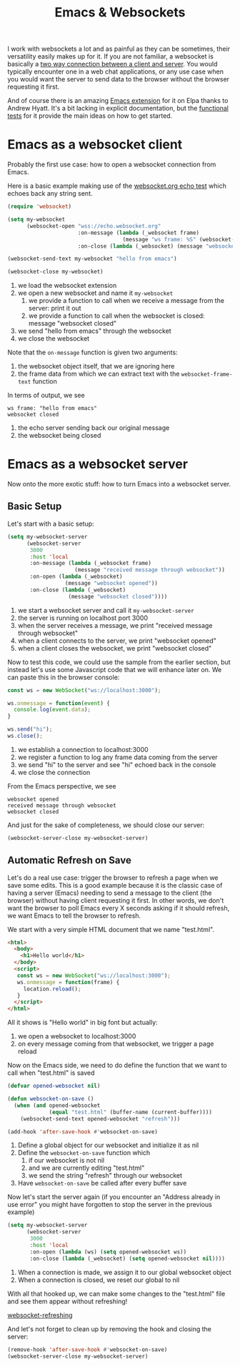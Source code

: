 #+TITLE: Emacs & Websockets

I work with websockets a lot and as painful as they can be sometimes, their versatility easily makes up for it. If you are not familiar, a websocket is basically a [[https://developer.mozilla.org/en-US/docs/Web/API/WebSockets_API][two way connection between a client and server]]. You would typically encounter one in a web chat applications, or any use case when you would want the server to send data to the browser without the browser requesting it first.

And of course there is an amazing [[https://github.com/ahyatt/emacs-websocket][Emacs extension]] for it on Elpa thanks to Andrew Hyatt. It's a bit lacking in explicit documentation, but the [[https://github.com/ahyatt/emacs-websocket/blob/master/websocket-functional-test.el][functional tests]] for it provide the main ideas on how to get started.

* Emacs as a websocket client

Probably the first use case: how to open a websocket connection from Emacs.

Here is a basic example making use of the  [[https://websocket.org/echo.html][websocket.org echo test]] which echoes back any string sent.
#+begin_src emacs-lisp
  (require 'websocket)

  (setq my-websocket
        (websocket-open "wss://echo.websocket.org"
                        :on-message (lambda (_websocket frame)
                                      (message "ws frame: %S" (websocket-frame-text frame)))
                        :on-close (lambda (_websocket) (message "websocket closed"))))

  (websocket-send-text my-websocket "hello from emacs")

  (websocket-close my-websocket)
#+end_src

1. we load the websocket extension
2. we open a new websocket and name it =my-websocket=
   1. we provide a function to call when we receive a message from the server: print it out
   2. we provide a function to call when the websocket is closed: message "websocket closed"
3. we send "hello from emacs" through the websocket
4. we close the websocket

Note that the =on-message= function is given two arguments:
1. the websocket object itself, that we are ignoring here
2. the frame data from which we can extract text with the =websocket-frame-text= function

In terms of output, we see
#+begin_src text
ws frame: "hello from emacs"
websocket closed
#+end_src
1. the echo server sending back our original message
2. the websocket being closed

* Emacs as a websocket server

Now onto the more exotic stuff: how to turn Emacs into a websocket server.

** Basic Setup

Let's start with a basic setup:
#+begin_src emacs-lisp
  (setq my-websocket-server
        (websocket-server
         3000
         :host 'local
         :on-message (lambda (_websocket frame)
                       (message "received message through websocket"))
         :on-open (lambda (_websocket)
                    (message "websocket opened"))
         :on-close (lambda (_websocket)
                     (message "websocket closed"))))

#+end_src
1. we start a websocket server and call it =my-websocket-server=
2. the server is running on localhost port 3000
3. when the server receives a message, we print "received message through websocket"
4. when a client connects to the server, we print "websocket opened"
5. when a client closes the websocket, we print "websocket closed"

Now to test this code, we could use the sample from the earlier section, but instead let's use some Javascript code that we will enhance later on. We can paste this in the browser console:

#+begin_src javascript
  const ws = new WebSocket("ws://localhost:3000");

  ws.onmessage = function(event) {
    console.log(event.data);
  }

  ws.send("hi");
  ws.close();
#+end_src

1. we establish a connection to localhost:3000
2. we register a function to log any frame data coming from the server
3. we send "hi" to the server and see "hi" echoed back in the console
4. we close the connection

From the Emacs perspective, we see
#+begin_src text
websocket opened
received message through websocket
websocket closed
#+end_src

And just for the sake of completeness, we should close our server:
#+begin_src emacs-lisp
  (websocket-server-close my-websocket-server)
#+end_src

** Automatic Refresh on Save

Let's do a real use case: trigger the browser to refresh a page when we save some edits. This is a good example because it is the classic case of having a server (Emacs) needing to send a message to the client (the browser) without having client requesting it first. In other words, we don't want the browser to poll Emacs every X seconds asking if it should refresh, we want Emacs to tell the browser to refresh.

We start with a very simple HTML document that we name "test.html".

#+begin_src html
  <html>
    <body>
      <h1>Hello world</h1>
    </body>
    <script>
     const ws = new WebSocket("ws://localhost:3000");
     ws.onmessage = function(frame) {
       location.reload();
     }
    </script>
  </html>
#+end_src

All it shows is "Hello world" in big font but actually:
1. we open a websocket to localhost:3000
2. on every message coming from that websocket, we trigger a page reload

Now on the Emacs side, we need to do define the function that we want to call when "test.html" is saved

#+begin_src emacs-lisp
  (defvar opened-websocket nil)

  (defun websocket-on-save ()
    (when (and opened-websocket
               (equal "test.html" (buffer-name (current-buffer))))
      (websocket-send-text opened-websocket "refresh")))

  (add-hook 'after-save-hook #'websocket-on-save)
#+end_src

1. Define a global object for our websocket and initialize it as nil
2. Define the =websocket-on-save= function which
   1. if our websocket is not nil
   2. and we are currently editing "test.html"
   3. we send the string "refresh" through our websocket
3. Have =websocket-on-save= be called after every buffer save

Now let's start the server again (if you encounter an "Address already in use error" you might have forgotten to stop the server in the previous example)

#+begin_src emacs-lisp
  (setq my-websocket-server
        (websocket-server
         3000
         :host 'local
         :on-open (lambda (ws) (setq opened-websocket ws))
         :on-close (lambda (_websocket) (setq opened-websocket nil))))
#+end_src

1. When a connection is made, we assign it to our global websocket object
2. When a connection is closed, we reset our global to nil

With all that hooked up, we can make some changes to the "test.html" file and see them appear without refreshing!

[[file:content/img/websocket-refreshing.gif][websocket-refreshing]]

And let's not forget to clean up by removing the hook and closing the server:

#+begin_src emacs-lisp
  (remove-hook 'after-save-hook #'websocket-on-save)
  (websocket-server-close my-websocket-server)
#+end_src
